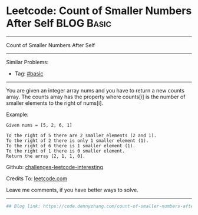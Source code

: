 * Leetcode: Count of Smaller Numbers After Self                                              :BLOG:Basic:
#+STARTUP: showeverything
#+OPTIONS: toc:nil \n:t ^:nil creator:nil d:nil
:PROPERTIES:
:type:     misc
:END:
---------------------------------------------------------------------
Count of Smaller Numbers After Self
---------------------------------------------------------------------
Similar Problems:
- Tag: [[https://code.dennyzhang.com/category/basic][#basic]]
---------------------------------------------------------------------
You are given an integer array nums and you have to return a new counts array. The counts array has the property where counts[i] is the number of smaller elements to the right of nums[i].

Example:
#+BEGIN_EXAMPLE
Given nums = [5, 2, 6, 1]

To the right of 5 there are 2 smaller elements (2 and 1).
To the right of 2 there is only 1 smaller element (1).
To the right of 6 there is 1 smaller element (1).
To the right of 1 there is 0 smaller element.
Return the array [2, 1, 1, 0].
#+END_EXAMPLE

Github: [[url-external:https://github.com/DennyZhang/challenges-leetcode-interesting/tree/master/count-of-smaller-numbers-after-self][challenges-leetcode-interesting]]

Credits To: [[url-external:https://leetcode.com/problems/count-of-smaller-numbers-after-self/description/][leetcode.com]]

Leave me comments, if you have better ways to solve.
---------------------------------------------------------------------

#+BEGIN_SRC python
## Blog link: https://code.dennyzhang.com/count-of-smaller-numbers-after-self

#+END_SRC
